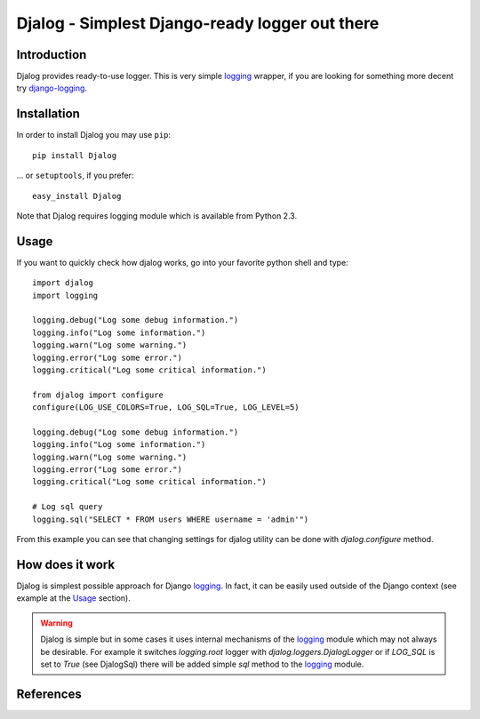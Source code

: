 ===============================================
Djalog - Simplest Django-ready logger out there
===============================================

------------
Introduction
------------

Djalog provides ready-to-use logger. This is very simple logging_ wrapper,
if you are looking for something more decent try django-logging_.
 
------------
Installation
------------

In order to install Djalog you may use ``pip``::
   
    pip install Djalog

... or ``setuptools``, if you prefer::

    easy_install Djalog

Note that Djalog requires logging module which is available from Python 2.3.

-----
Usage
-----

If you want to quickly check how djalog works, go into your favorite python
shell and type::

    import djalog
    import logging

    logging.debug("Log some debug information.")
    logging.info("Log some information.")
    logging.warn("Log some warning.")
    logging.error("Log some error.")
    logging.critical("Log some critical information.")

    from djalog import configure
    configure(LOG_USE_COLORS=True, LOG_SQL=True, LOG_LEVEL=5)

    logging.debug("Log some debug information.")
    logging.info("Log some information.")
    logging.warn("Log some warning.")
    logging.error("Log some error.")
    logging.critical("Log some critical information.")

    # Log sql query
    logging.sql("SELECT * FROM users WHERE username = 'admin'")

From this example you can see that changing settings for djalog utility can be
done with `djalog.configure` method.

----------------
How does it work
----------------

Djalog is simplest possible approach for Django logging_. In fact, it can be
easily used outside of the Django context (see example at the `Usage`_
section).

.. warning::
   Djalog is simple but in some cases it uses internal mechanisms of the
   logging_ module which may not always be desirable. For example it switches
   `logging.root` logger with `djalog.loggers.DjalogLogger` or if `LOG_SQL` is set
   to `True` (see DjalogSql) there will be added simple `sql` method to the
   logging_ module. 

----------
References
----------

.. _logging: http://docs.python.org/library/logging.html
.. _django-logging: http://code.google.com/p/django-logging/

